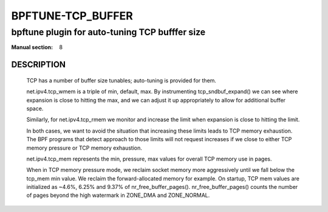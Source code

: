 ==================
BPFTUNE-TCP_BUFFER
==================
-------------------------------------------------------------------------------
bpftune plugin for auto-tuning TCP bufffer size
-------------------------------------------------------------------------------

:Manual section: 8


DESCRIPTION
===========
        TCP has a number of buffer size tunables; auto-tuning is provided for
        them.

        net.ipv4.tcp_wmem is a triple of min, default, max.  By instrumenting
        tcp_sndbuf_expand() we can see where expansion is close to hitting
        the max, and we can adjust it up appropriately to allow for additional
        buffer space.

        Similarly, for net.ipv4.tcp_rmem we monitor and increase the limit
        when expansion is close to hitting the limit.

        In both cases, we want to avoid the situation that increasing these
        limits leads to TCP memory exhaustion.  The BPF programs that detect
        approach to those limits will not request increases if we close to
        either TCP memory pressure or TCP memory exhaustion.

        net.ipv4.tcp_mem represents the min, pressure, max values for overall
        TCP memory use in pages.

        When in TCP memory pressure mode, we reclaim socket memory more
        aggressively until we fall below the tcp_mem min value.  We reclaim
        the forward-allocated memory for example.  On startup, TCP mem values
        are initialized as ~4.6%, 6.25% and 9.37% of nr_free_buffer_pages().
        nr_free_buffer_pages() counts the number of pages beyond the high
        watermark in ZONE_DMA and ZONE_NORMAL.
